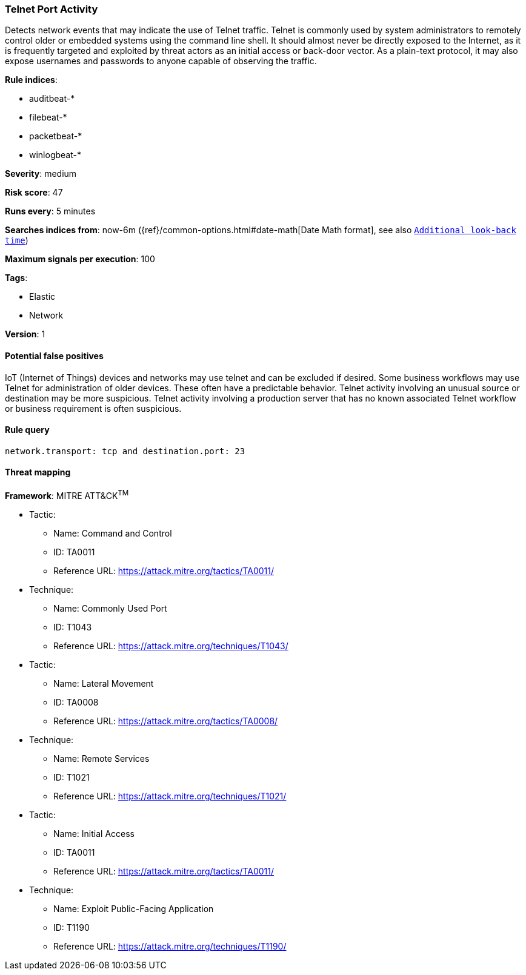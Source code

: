 [[telnet-port-activity]]
=== Telnet Port Activity

Detects network events that may indicate the use of Telnet traffic.
Telnet is commonly used by system administrators to remotely control older or
embedded systems using the command line shell. It should almost never be
directly exposed to the Internet, as it is frequently targeted and exploited by
threat actors as an initial access or back-door vector. As a plain-text
protocol, it may also expose usernames and passwords to anyone capable of
observing the traffic.

*Rule indices*:

* auditbeat-*
* filebeat-*
* packetbeat-*
* winlogbeat-*

*Severity*: medium

*Risk score*: 47

*Runs every*: 5 minutes

*Searches indices from*: now-6m ({ref}/common-options.html#date-math[Date Math format], see also <<rule-schedule, `Additional look-back time`>>)

*Maximum signals per execution*: 100

*Tags*:

* Elastic
* Network

*Version*: 1

==== Potential false positives

IoT (Internet of Things) devices and networks may use telnet and can be excluded
if desired. Some business workflows may use Telnet for administration of
older devices. These often have a predictable behavior. Telnet activity
involving an unusual source or destination may be more suspicious. Telnet
activity involving a production server that has no known associated Telnet
workflow or business requirement is often suspicious.

==== Rule query


[source,js]
----------------------------------
network.transport: tcp and destination.port: 23
----------------------------------

==== Threat mapping

*Framework*: MITRE ATT&CK^TM^

* Tactic:
** Name: Command and Control
** ID: TA0011
** Reference URL: https://attack.mitre.org/tactics/TA0011/
* Technique:
** Name: Commonly Used Port
** ID: T1043
** Reference URL: https://attack.mitre.org/techniques/T1043/


* Tactic:
** Name: Lateral Movement
** ID: TA0008
** Reference URL: https://attack.mitre.org/tactics/TA0008/
* Technique:
** Name: Remote Services
** ID: T1021
** Reference URL: https://attack.mitre.org/techniques/T1021/


* Tactic:
** Name: Initial Access
** ID: TA0011
** Reference URL: https://attack.mitre.org/tactics/TA0011/
* Technique:
** Name: Exploit Public-Facing Application
** ID: T1190
** Reference URL: https://attack.mitre.org/techniques/T1190/
